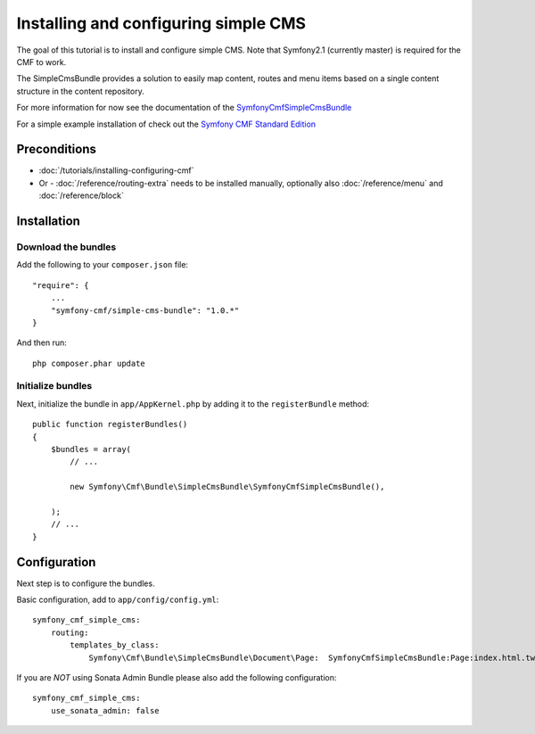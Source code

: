 Installing and configuring simple CMS
=====================================
The goal of this tutorial is to install and configure simple CMS.
Note that Symfony2.1 (currently master) is required for the CMF to work.

The SimpleCmsBundle provides a solution to easily map content, routes and menu items
based on a single content structure in the content repository.

For more information for now see the documentation of the `SymfonyCmfSimpleCmsBundle <https://github.com/symfony-cmf/SimpleCmsBundle#readme>`_

For a simple example installation of check out the `Symfony CMF Standard Edition <https://github.com/symfony-cmf/symfony-cmf-standard>`_

Preconditions
-------------
- :doc:`/tutorials/installing-configuring-cmf`
- Or - :doc:`/reference/routing-extra` needs to be installed manually, optionally also :doc:`/reference/menu` and :doc:`/reference/block`

Installation
------------

Download the bundles
~~~~~~~~~~~~~~~~~~~~
Add the following to your ``composer.json`` file::

    "require": {
        ...
        "symfony-cmf/simple-cms-bundle": "1.0.*"
    }

And then run::

    php composer.phar update

Initialize bundles
~~~~~~~~~~~~~~~~~~
Next, initialize the bundle in ``app/AppKernel.php`` by adding it to the ``registerBundle`` method::

    public function registerBundles()
    {
        $bundles = array(
            // ...

            new Symfony\Cmf\Bundle\SimpleCmsBundle\SymfonyCmfSimpleCmsBundle(),

        );
        // ...
    }
    
Configuration
-------------
Next step is to configure the bundles.

Basic configuration, add to ``app/config/config.yml``::

    symfony_cmf_simple_cms:
        routing:
            templates_by_class:
                Symfony\Cmf\Bundle\SimpleCmsBundle\Document\Page:  SymfonyCmfSimpleCmsBundle:Page:index.html.twig

If you are *NOT* using Sonata Admin Bundle please also add the following configuration::

    symfony_cmf_simple_cms:
        use_sonata_admin: false
